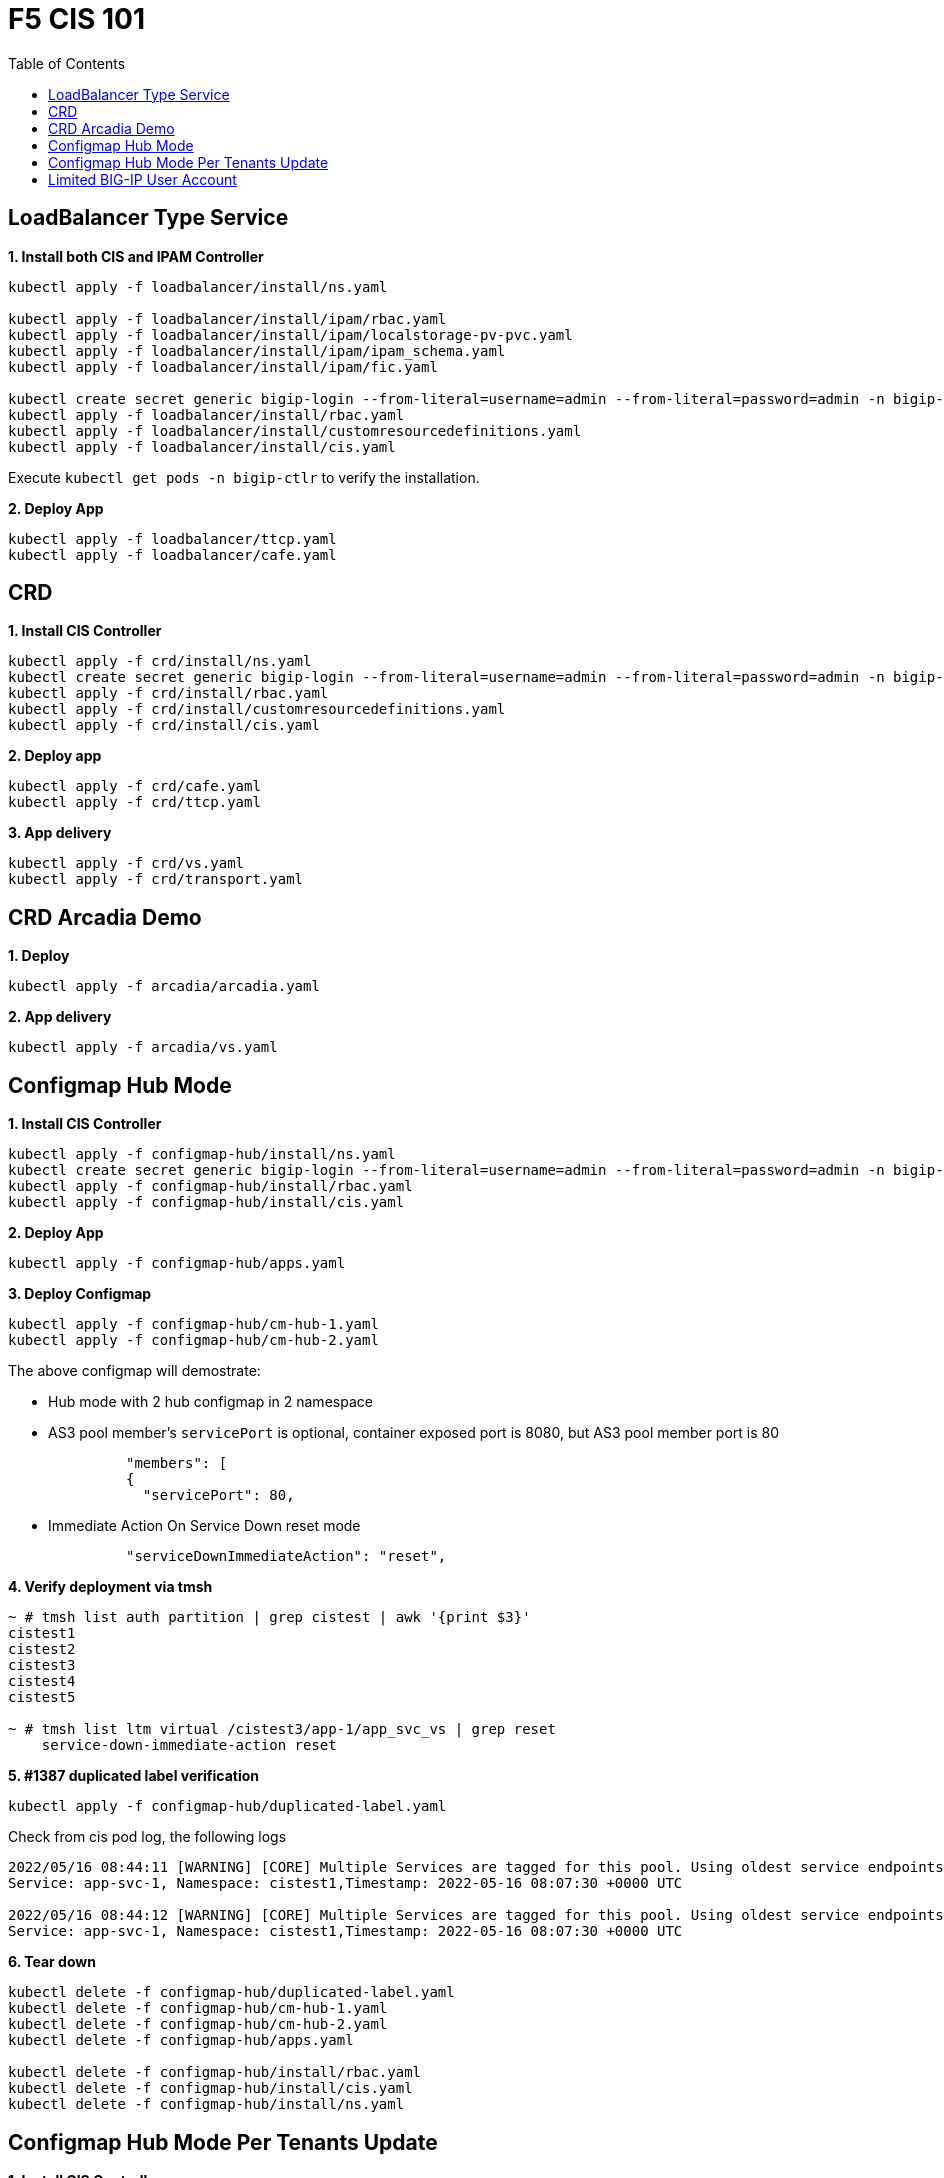 = F5 CIS 101
:toc: manual

== LoadBalancer Type Service

[source, bash]
.*1. Install both CIS and IPAM Controller*
----
kubectl apply -f loadbalancer/install/ns.yaml 

kubectl apply -f loadbalancer/install/ipam/rbac.yaml
kubectl apply -f loadbalancer/install/ipam/localstorage-pv-pvc.yaml
kubectl apply -f loadbalancer/install/ipam/ipam_schema.yaml
kubectl apply -f loadbalancer/install/ipam/fic.yaml 

kubectl create secret generic bigip-login --from-literal=username=admin --from-literal=password=admin -n bigip-ctlr
kubectl apply -f loadbalancer/install/rbac.yaml 
kubectl apply -f loadbalancer/install/customresourcedefinitions.yaml 
kubectl apply -f loadbalancer/install/cis.yaml
----

Execute `kubectl get pods -n bigip-ctlr` to verify the installation.

[source, bash]
.*2. Deploy App*
----
kubectl apply -f loadbalancer/ttcp.yaml
kubectl apply -f loadbalancer/cafe.yaml 
----

== CRD

[source, bash]
.*1. Install CIS Controller*
----
kubectl apply -f crd/install/ns.yaml
kubectl create secret generic bigip-login --from-literal=username=admin --from-literal=password=admin -n bigip-ctlr
kubectl apply -f crd/install/rbac.yaml
kubectl apply -f crd/install/customresourcedefinitions.yaml
kubectl apply -f crd/install/cis.yaml
----

[source, bash]
.*2. Deploy app*
----
kubectl apply -f crd/cafe.yaml 
kubectl apply -f crd/ttcp.yaml
----

[source, bash]
.*3. App delivery*
----
kubectl apply -f crd/vs.yaml 
kubectl apply -f crd/transport.yaml 
----

== CRD Arcadia Demo

[source, bash]
.*1. Deploy*
----
kubectl apply -f arcadia/arcadia.yaml 
----

[source, bash]
.*2. App delivery*
----
kubectl apply -f arcadia/vs.yaml 
----


== Configmap Hub Mode

[source, bash]
.*1. Install CIS Controller*
----
kubectl apply -f configmap-hub/install/ns.yaml
kubectl create secret generic bigip-login --from-literal=username=admin --from-literal=password=admin -n bigip-ctlr
kubectl apply -f configmap-hub/install/rbac.yaml
kubectl apply -f configmap-hub/install/cis.yaml 
----

[source, bash]
.*2. Deploy App*
----
kubectl apply -f configmap-hub/apps.yaml
----

[source, bash]
.*3. Deploy Configmap*
----
kubectl apply -f configmap-hub/cm-hub-1.yaml
kubectl apply -f configmap-hub/cm-hub-2.yaml 
----

The above configmap will demostrate:

* Hub mode with 2 hub configmap in 2 namespace
* AS3 pool member's `servicePort` is optional, container exposed port is 8080, but AS3 pool member port is 80

[source, yaml]
----
              "members": [
              {
                "servicePort": 80,
----

* Immediate Action On Service Down reset mode

[source, yaml]
----
              "serviceDownImmediateAction": "reset",
----

[source, bash]
.*4. Verify deployment via tmsh*
----
~ # tmsh list auth partition | grep cistest | awk '{print $3}'
cistest1
cistest2
cistest3
cistest4
cistest5

~ # tmsh list ltm virtual /cistest3/app-1/app_svc_vs | grep reset 
    service-down-immediate-action reset
----

[source, bash]
.*5. #1387 duplicated label verification*
----
kubectl apply -f configmap-hub/duplicated-label.yaml 
----

Check from cis pod log, the following logs

[source, bash]
----
2022/05/16 08:44:11 [WARNING] [CORE] Multiple Services are tagged for this pool. Using oldest service endpoints.
Service: app-svc-1, Namespace: cistest1,Timestamp: 2022-05-16 08:07:30 +0000 UTC

2022/05/16 08:44:12 [WARNING] [CORE] Multiple Services are tagged for this pool. Using oldest service endpoints.
Service: app-svc-1, Namespace: cistest1,Timestamp: 2022-05-16 08:07:30 +0000 UTC
----

[source, bash]
.*6. Tear down*
----
kubectl delete -f configmap-hub/duplicated-label.yaml
kubectl delete -f configmap-hub/cm-hub-1.yaml
kubectl delete -f configmap-hub/cm-hub-2.yaml
kubectl delete -f configmap-hub/apps.yaml

kubectl delete -f configmap-hub/install/rbac.yaml
kubectl delete -f configmap-hub/install/cis.yaml
kubectl delete -f configmap-hub/install/ns.yaml
----

== Configmap Hub Mode Per Tenants Update

[source, bash]
.*1. Install CIS Controller*
----
kubectl apply -f configmap-filter-tenants/install/ns.yaml
kubectl create secret generic bigip-login --from-literal=username=admin --from-literal=password=admin -n bigip-ctlr
kubectl apply -f configmap-filter-tenants/install/rbac.yaml
kubectl apply -f configmap-filter-tenants/install/cis.yaml
----

*2. Use the following script to test CIS control plane performance*

.*1 service per namespce*
[cols="2,5a"]
|===
|Service Numbers |Scripts

|10
|

[source, bash]
----
kubectl apply -f configmap-filter-tenants/deploy-10.yaml 
kubectl apply -f configmap-filter-tenants/cm-10.yaml 

// add 11th app and 11th vs and record time spended
kubectl apply -f configmap-filter-tenants/deploy-11.yaml 
kubectl apply -f configmap-filter-tenants/cm-11.yaml 

// upadate service, then record time 
kubectl scale -n cistest011 deploy/app-1 --replicas=2

// delete service from BIG-IP, record time
kubectl apply -f configmap-filter-tenants/cm-10.yaml 

// resource release
kubectl scale -n cistest011 deploy/app-1 --replicas=1
----

|20
|

[source, bash]
----
kubectl apply -f configmap-filter-tenants/deploy-20.yaml
kubectl apply -f configmap-filter-tenants/cm-20.yaml

// add 21th app and 21th vs and record time spended
kubectl apply -f configmap-filter-tenants/deploy-21.yaml
kubectl apply -f configmap-filter-tenants/cm-21.yaml 

// upadate service, then record time 
kubectl scale -n cistest021 deploy/app-1 --replicas=2

// delete service from BIG-IP, record time
kubectl apply -f configmap-filter-tenants/cm-20.yaml

// resource release
kubectl scale -n cistest021 deploy/app-1 --replicas=1 
----

|30
|

[source, bash]
----
kubectl apply -f configmap-filter-tenants/deploy-30.yaml
kubectl apply -f configmap-filter-tenants/cm-30.yaml 

// add 31th app and 31th vs and record time spended
kubectl apply -f configmap-filter-tenants/deploy-31.yaml
kubectl apply -f configmap-filter-tenants/cm-31.yaml 

// upadate service, then record time
kubectl scale -n cistest031 deploy/app-1 --replicas=2

// delete service from BIG-IP, record time
kubectl apply -f configmap-filter-tenants/cm-30.yaml 

// resource release
kubectl scale -n cistest031 deploy/app-1 --replicas=1
----

|40
|

[source, bash]
----
kubectl apply -f configmap-filter-tenants/deploy-40.yaml
kubectl apply -f configmap-filter-tenants/cm-40.yaml 

// add 41th app and 41th vs and record time spended
kubectl apply -f configmap-filter-tenants/deploy-41.yaml
kubectl apply -f configmap-filter-tenants/cm-41.yaml

// upadate service, then record time
kubectl scale -n cistest041 deploy/app-1 --replicas=2

// delete service from BIG-IP, record time
kubectl apply -f configmap-filter-tenants/cm-40.yaml

// resource release
kubectl scale -n cistest041 deploy/app-1 --replicas=1 
----

|50
|

[source, bash]
----
kubectl apply -f configmap-filter-tenants/deploy-50.yaml
kubectl apply -f configmap-filter-tenants/cm-50.yaml

// add 51th app and 51th vs and record time spended
kubectl apply -f configmap-filter-tenants/deploy-51.yaml
kubectl apply -f configmap-filter-tenants/cm-51.yaml

// upadate service, then record time
kubectl scale -n cistest051 deploy/app-1 --replicas=2

// delete service from BIG-IP, record time
kubectl apply -f configmap-filter-tenants/cm-50.yaml

// resource release
kubectl scale -n cistest051 deploy/app-1 --replicas=1
----

|60
|

[source, bash]
----
kubectl apply -f configmap-filter-tenants/deploy-60.yaml
kubectl apply -f configmap-filter-tenants/cm-60.yaml

// add 61th app and 61th vs and record time spended
kubectl apply -f configmap-filter-tenants/deploy-61.yaml
kubectl apply -f configmap-filter-tenants/cm-61.yaml

// upadate service, then record time
kubectl scale -n cistest061 deploy/app-1 --replicas=2

// delete service from BIG-IP, record time
kubectl apply -f configmap-filter-tenants/cm-60.yaml

// resource release
kubectl scale -n cistest061 deploy/app-1 --replicas=1
----

|70
|

[source, bash]
----
kubectl apply -f configmap-filter-tenants/deploy-70.yaml
kubectl apply -f configmap-filter-tenants/cm-70.yaml

// add 71th app and 71th vs and record time spended
kubectl apply -f configmap-filter-tenants/deploy-71.yaml
kubectl apply -f configmap-filter-tenants/cm-71.yaml

// upadate service, then record time
kubectl scale -n cistest071 deploy/app-1 --replicas=2

// delete service from BIG-IP, record time
kubectl apply -f configmap-filter-tenants/cm-70.yaml

// resource release
kubectl scale -n cistest071 deploy/app-1 --replicas=1
----

|80
|

[source, bash]
----
kubectl apply -f configmap-filter-tenants/deploy-80.yaml
kubectl apply -f configmap-filter-tenants/cm-80.yaml

// add 81th app and 81th vs and record time spended
kubectl apply -f configmap-filter-tenants/deploy-81.yaml
kubectl apply -f configmap-filter-tenants/cm-81.yaml

// upadate service, then record time
kubectl scale -n cistest081 deploy/app-1 --replicas=2

// delete service from BIG-IP, record time
kubectl apply -f configmap-filter-tenants/cm-80.yaml

// resource release
kubectl scale -n cistest081 deploy/app-1 --replicas=1
----

|90
|

[source, bash]
----
kubectl apply -f configmap-filter-tenants/deploy-90.yaml
kubectl apply -f configmap-filter-tenants/cm-90.yaml

// add 91th app and 91th vs and record time spended
kubectl apply -f configmap-filter-tenants/deploy-91.yaml
kubectl apply -f configmap-filter-tenants/cm-91.yaml

// upadate service, then record time
kubectl scale -n cistest091 deploy/app-1 --replicas=2

// delete service from BIG-IP, record time
kubectl apply -f configmap-filter-tenants/cm-90.yaml

// resource release
kubectl scale -n cistest091 deploy/app-1 --replicas=1
----

|100
|

[source, bash]
----
kubectl apply -f configmap-filter-tenants/deploy-100.yaml
kubectl apply -f configmap-filter-tenants/cm-100.yaml

// add 101th app and 101th vs and record time spended
kubectl apply -f configmap-filter-tenants/deploy-101.yaml
kubectl apply -f configmap-filter-tenants/cm-101.yaml

// upadate service, then record time
kubectl scale -n cistest101 deploy/app-1 --replicas=2

// delete service from BIG-IP, record time
kubectl apply -f configmap-filter-tenants/cm-100.yaml

// resource release
kubectl scale -n cistest101 deploy/app-1 --replicas=1
----

|===

.*4 services per namespce*
[cols="2,5a"]
|===
|Service Numbers |Scripts

|10
|

[source, bash]
----
kubectl apply -f configmap-filter-tenants/deploy-10-svc.yaml
kubectl apply -f configmap-filter-tenants/cm-10-svc.yaml

// add 11th app and 11th vs and record time spended
kubectl apply -f configmap-filter-tenants/deploy-11-svc.yaml
kubectl apply -f configmap-filter-tenants/cm-11-svc.yaml

// upadate service, then record time
kubectl scale -n cistest009 deploy/app-3 --replicas=2

// delete service from BIG-IP, record time
kubectl apply -f configmap-filter-tenants/cm-10-svc.yaml

// resource release
kubectl scale -n cistest009 deploy/app-3 --replicas=2
----

|20
|

[source, bash]
----
kubectl apply -f configmap-filter-tenants/deploy-20-svc.yaml
kubectl apply -f configmap-filter-tenants/cm-20-svc.yaml

// add 21th app and 21th vs and record time spended
kubectl apply -f configmap-filter-tenants/deploy-21-svc.yaml
kubectl apply -f configmap-filter-tenants/cm-21-svc.yaml

// upadate service, then record time
kubectl scale -n cistest021 deploy/app-1 --replicas=2

// delete service from BIG-IP, record time
kubectl apply -f configmap-filter-tenants/cm-20-svc.yaml

// resource release
kubectl scale -n cistest021 deploy/app-1 --replicas=1
----

|30
|

[source, bash]
----
kubectl apply -f configmap-filter-tenants/deploy-30-svc.yaml
kubectl apply -f configmap-filter-tenants/cm-30-svc.yaml

// add 31th app and 31th vs and record time spended
kubectl apply -f configmap-filter-tenants/deploy-31-svc.yaml
kubectl apply -f configmap-filter-tenants/cm-31-svc.yaml

// upadate service, then record time
kubectl scale -n cistest029 deploy/app-3 --replicas=2

// delete service from BIG-IP, record time
kubectl apply -f configmap-filter-tenants/cm-30-svc.yaml

// resource release
kubectl scale -n cistest029 deploy/app-3 --replicas=1
----

|40
|

[source, bash]
----
kubectl apply -f configmap-filter-tenants/deploy-40-svc.yaml
kubectl apply -f configmap-filter-tenants/cm-40-svc.yaml

// add 41th app and 41th vs and record time spended
kubectl apply -f configmap-filter-tenants/deploy-41-svc.yaml
kubectl apply -f configmap-filter-tenants/cm-41-svc.yaml

// upadate service, then record time
kubectl scale -n cistest041 deploy/app-1 --replicas=2

// delete service from BIG-IP, record time
kubectl apply -f configmap-filter-tenants/cm-40-svc.yaml

// resource release
kubectl scale -n cistest041 deploy/app-1 --replicas=1
----

|50
|

[source, bash]
----
kubectl apply -f configmap-filter-tenants/deploy-50-svc.yaml
kubectl apply -f configmap-filter-tenants/cm-50-svc.yaml

// add 51th app and 51th vs and record time spended
kubectl apply -f configmap-filter-tenants/deploy-51-svc.yaml
kubectl apply -f configmap-filter-tenants/cm-51-svc.yaml

// upadate service, then record time
kubectl scale -n cistest049 deploy/app-3 --replicas=2

// delete service from BIG-IP, record time
kubectl apply -f configmap-filter-tenants/cm-20-svc.yaml

// resource release
kubectl scale -n cistest049 deploy/app-3 --replicas=1
----

|60
|

[source, bash]
----
kubectl apply -f configmap-filter-tenants/deploy-60-svc.yaml
kubectl apply -f configmap-filter-tenants/cm-60-svc.yaml

// add 61th app and 61th vs and record time spended
kubectl apply -f configmap-filter-tenants/deploy-61-svc.yaml
kubectl apply -f configmap-filter-tenants/cm-61-svc.yaml

// upadate service, then record time
kubectl scale -n cistest061 deploy/app-1 --replicas=2

// delete service from BIG-IP, record time
kubectl apply -f configmap-filter-tenants/cm-60-svc.yaml

// resource release
kubectl scale -n cistest061 deploy/app-1 --replicas=1
----

|70
|

[source, bash]
----
kubectl apply -f configmap-filter-tenants/deploy-70-svc.yaml
kubectl apply -f configmap-filter-tenants/cm-70-svc.yaml

// add 71th app and 71th vs and record time spended
kubectl apply -f configmap-filter-tenants/deploy-71-svc.yaml
kubectl apply -f configmap-filter-tenants/cm-71-svc.yaml

// upadate service, then record time
kubectl scale -n cistest069 deploy/app-3 --replicas=2

// delete service from BIG-IP, record time
kubectl apply -f configmap-filter-tenants/cm-70-svc.yaml

// resource release
kubectl scale -n cistest069 deploy/app-3 --replicas=1
----

|80
|

[source, bash]
----
kubectl apply -f configmap-filter-tenants/deploy-80-svc.yaml
kubectl apply -f configmap-filter-tenants/cm-80-svc.yaml

// add 81th app and 81th vs and record time spended
kubectl apply -f configmap-filter-tenants/deploy-81-svc.yaml
kubectl apply -f configmap-filter-tenants/cm-81-svc.yaml

// upadate service, then record time
kubectl scale -n cistest081 deploy/app-1 --replicas=2

// delete service from BIG-IP, record time
kubectl apply -f configmap-filter-tenants/cm-80-svc.yaml

// resource release
kubectl scale -n cistest081 deploy/app-1 --replicas=1
----

|90
|

[source, bash]
----
kubectl apply -f configmap-filter-tenants/deploy-90-svc.yaml
kubectl apply -f configmap-filter-tenants/cm-90-svc.yaml

// add 91th app and 91th vs and record time spended
kubectl apply -f configmap-filter-tenants/deploy-91-svc.yaml
kubectl apply -f configmap-filter-tenants/cm-91-svc.yaml

// upadate service, then record time
kubectl scale -n cistest089 deploy/app-3 --replicas=2

// delete service from BIG-IP, record time
kubectl apply -f configmap-filter-tenants/cm-90-svc.yaml

// resource release
kubectl scale -n cistest089 deploy/app-3 --replicas=1
----

|100
|

[source, bash]
----
kubectl apply -f configmap-filter-tenants/deploy-100-svc.yaml
kubectl apply -f configmap-filter-tenants/cm-100-svc.yaml

// add 101th app and 101th vs and record time spended
kubectl apply -f configmap-filter-tenants/deploy-101-svc.yaml
kubectl apply -f configmap-filter-tenants/cm-101-svc.yaml

// upadate service, then record time
kubectl scale -n cistest101 deploy/app-1 --replicas=2

// delete service from BIG-IP, record time
kubectl apply -f configmap-filter-tenants/cm-100-svc.yaml

// resource release
kubectl scale -n cistest101 deploy/app-1 --replicas=1
----

|110
|

[source, bash]
----
kubectl apply -f configmap-filter-tenants/deploy-110-svc.yaml
kubectl apply -f configmap-filter-tenants/cm-110-svc.yaml

// add 111th app and 111th vs and record time spended
kubectl apply -f configmap-filter-tenants/deploy-111-svc.yaml
kubectl apply -f configmap-filter-tenants/cm-111-svc.yaml

// upadate service, then record time
kubectl scale -n cistest109 deploy/app-3 --replicas=2

// delete service from BIG-IP, record time
kubectl apply -f configmap-filter-tenants/cm-110-svc.yaml

// resource release
kubectl scale -n cistest109 deploy/app-3 --replicas=1
----

|120
|

[source, bash]
----
kubectl apply -f configmap-filter-tenants/deploy-120-svc.yaml
kubectl apply -f configmap-filter-tenants/cm-120-svc.yaml

// add 111th app and 111th vs and record time spended
kubectl apply -f configmap-filter-tenants/deploy-121-svc.yaml
kubectl apply -f configmap-filter-tenants/cm-121-svc.yaml

// upadate service, then record time
kubectl scale -n cistest121 deploy/app-1 --replicas=2

// delete service from BIG-IP, record time
kubectl apply -f configmap-filter-tenants/cm-120-svc.yaml

// resource release
kubectl scale -n cistest121 deploy/app-1 --replicas=1
----

|130
|

[source, bash]
----
kubectl apply -f configmap-filter-tenants/deploy-130-svc.yaml
kubectl apply -f configmap-filter-tenants/cm-130-svc.yaml

// add 131th app and 131th vs and record time spended
kubectl apply -f configmap-filter-tenants/deploy-131-svc.yaml
kubectl apply -f configmap-filter-tenants/cm-131-svc.yaml

// upadate service, then record time
kubectl scale -n cistest129 deploy/app-3 --replicas=2

// delete service from BIG-IP, record time
kubectl apply -f configmap-filter-tenants/cm-130-svc.yaml

// resource release
kubectl scale -n cistest129 deploy/app-3 --replicas=1
----

|140
|

[source, bash]
----
kubectl apply -f configmap-filter-tenants/deploy-140-svc.yaml
kubectl apply -f configmap-filter-tenants/cm-140-svc.yaml

// add 141th app and 141th vs and record time spended
kubectl apply -f configmap-filter-tenants/deploy-141-svc.yaml
kubectl apply -f configmap-filter-tenants/cm-141-svc.yaml

// upadate service, then record time
kubectl scale -n cistest141 deploy/app-1 --replicas=2

// delete service from BIG-IP, record time
kubectl apply -f configmap-filter-tenants/cm-140-svc.yaml

// resource release
kubectl scale -n cistest141 deploy/app-1 --replicas=1
----

|150
|

[source, bash]
----
kubectl apply -f configmap-filter-tenants/deploy-150-svc.yaml
kubectl apply -f configmap-filter-tenants/cm-150-svc.yaml

// add 151th app and 151th vs and record time spended
kubectl apply -f configmap-filter-tenants/deploy-151-svc.yaml
kubectl apply -f configmap-filter-tenants/cm-151-svc.yaml

// upadate service, then record time
kubectl scale -n cistest149 deploy/app-3 --replicas=2

// delete service from BIG-IP, record time
kubectl apply -f configmap-filter-tenants/cm-150-svc.yaml

// resource release
kubectl scale -n cistest149 deploy/app-3 --replicas=1
----

|160
|

[source, bash]
----
kubectl apply -f configmap-filter-tenants/deploy-160-svc.yaml
kubectl apply -f configmap-filter-tenants/cm-160-svc.yaml

// add 161th app and 161th vs and record time spended
kubectl apply -f configmap-filter-tenants/deploy-161-svc.yaml
kubectl apply -f configmap-filter-tenants/cm-161-svc.yaml

// upadate service, then record time
kubectl scale -n cistest161 deploy/app-1 --replicas=2

// delete service from BIG-IP, record time
kubectl apply -f configmap-filter-tenants/cm-160-svc.yaml

// resource release
kubectl scale -n cistest161 deploy/app-1 --replicas=1
----
|===

[source, bash]
.*Commands used to record time*
----
// add 11th service, then record time
STARTTIME=$(date +%s) ; for i in {1..100} ; do tmsh list ltm pool /cistest011/app-1/* | grep pool | wc -l ; ENDTIME=$(date +%s); echo "spend $(($ENDTIME - $STARTTIME)) seconds" ; sleep 3 ; done

// update service, then record time
STARTTIME=$(date +%s) ; for i in {1..100} ; do tmsh list ltm pool /cistest011/app-1/app-1_app_svc_pool members | grep address | wc -l ; ENDTIME=$(date +%s); echo "spend $(($ENDTIME - $STARTTIME)) seconds" ; sleep 3 ; done

// delete 11th service, then record time
STARTTIME=$(date +%s) ; for i in {1..100} ; do tmsh list auth partition | grep cistest | wc -l ; ENDTIME=$(date +%s); echo "spend $(($ENDTIME - $STARTTIME)) seconds" ; sleep 3 ; done

# cat ./record_pool.sh 
#!/bin/bash

STARTTIME=$(date +%s) ; for i in {1..100} ; do tmsh list ltm pool /cistest$1/app-$2/* | grep pool | wc -l ; ENDTIME=$(date +%s); echo "spend $(($ENDTIME - $STARTTIME)) seconds" ; sleep 3 ; done

# cat ./record_member.sh 
#!/bin/bash

STARTTIME=$(date +%s) ; for i in {1..100} ; do tmsh list ltm pool /cistest$1/app-$2/app-$3_app_svc_pool members | grep address | wc -l ; ENDTIME=$(date +%s); echo "spend $(($ENDTIME - $STARTTIME)) seconds" ; sleep 3 ; done
----

[source, bash]
.*Simulate a cluster offline*
----
for i in $(kubectl get ns | grep cistest | awk '{print $1}') ; do for j in $(kubectl get pods -n $i --no-headers | awk '{print $1}') ; do kubectl delete pod $j -n $i ; done ; done;
----

== Limited BIG-IP User Account

[source, bash]
.*1. Install*
----
kubectl apply -f configmap-limited-bigip-account/install/ns.yaml
kubectl create secret generic bigip-login --from-literal=username=cis_user --from-literal=password=default -n bigip-ctlr
kubectl apply -f configmap-limited-bigip-account/install/rbac.yaml
kubectl apply -f configmap-limited-bigip-account/install/cis.yaml
----

[source, bash]
.*2. Deploy App*
----
kubectl apply -f configmap-limited-bigip-account/deploy.yaml 
kubectl apply -f configmap-limited-bigip-account/cm.yaml 
----

[source, bash]
.*3. Create a customized BIG-IP User*
----
create auth user cis_user password default partition-access add { all-partitions { role admin } } 
----

NOTE: The admin role is necessary for CIS to work.


[source, bash]
.**
----

----
